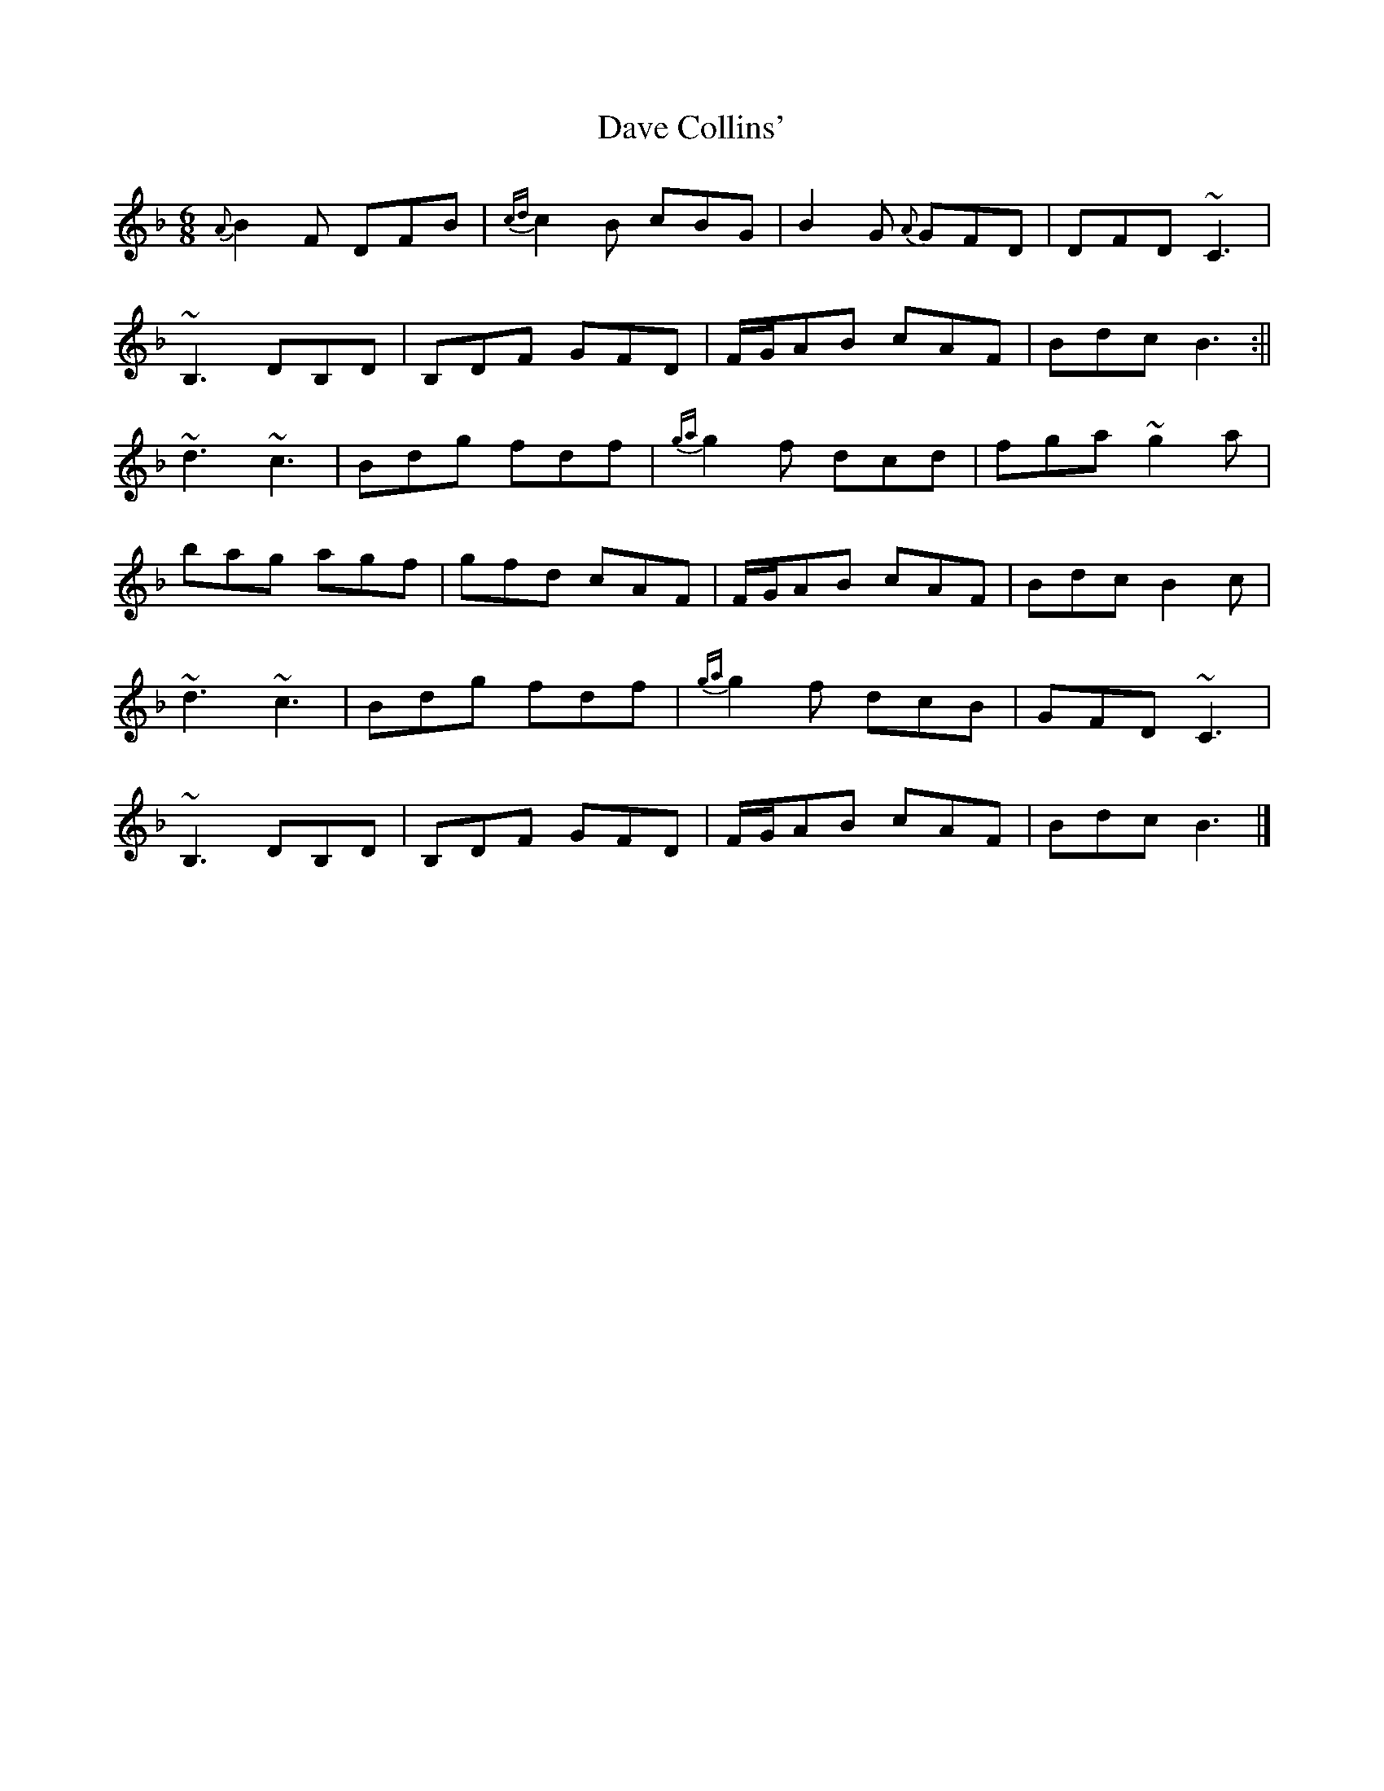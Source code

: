 X: 1
T: Dave Collins'
Z: b.maloney
S: https://thesession.org/tunes/354#setting354
R: jig
M: 6/8
L: 1/8
K: Fmaj
{A}B2 F DFB | {cd}c2B cBG | B2 G {A}GFD | DFD ~C3 |
~B,3 DB,D | B,DF GFD | F/G/AB cAF | Bdc B3:||
~d3 ~c3 | Bdg fdf | {ga}g2f dcd | fga ~g2a |
bag agf | gfd cAF | F/G/AB cAF | Bdc B2 c |
~d3 ~c3 | Bdg fdf | {ga}g2f dcB | GFD ~C3 |
~B,3 DB,D | B,DF GFD | F/G/AB cAF | Bdc B3 |]
